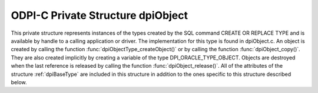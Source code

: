 .. _dpiObject:

ODPI-C Private Structure dpiObject
----------------------------------

This private structure represents instances of the types created by the SQL
command CREATE OR REPLACE TYPE and is available by handle to a calling
application or driver. The implementation for this type is found in
dpiObject.c. An object is created by calling the function
:func:`dpiObjectType_createObject()` or by calling the function
:func:`dpiObject_copy()`. They are also created implicitly by creating a
variable of the type DPI_ORACLE_TYPE_OBJECT. Objects are destroyed when the
last reference is released by calling the function :func:`dpiObject_release()`.
All of the attributes of the structure :ref:`dpiBaseType` are included in this
structure in addition to the ones specific to this structure described below.

.. member:: dpiObjectType \*dpiObject.type

    Specifies a pointer to the :ref:`dpiObjectType` structure which was used to
    create the object.

.. member:: dvoid \*dpiObject.instance

    Specifies a pointer to the object instance.

.. member:: dvoid \*dpiObject.indicator

    Specifies a pointer to the object indicator.

.. member:: int dpiObject.isIndependent

    Specifies whether the object is independent (1) or not (0). An object is
    independent if it was created directly, not indirectly by getting another
    object's attribute (where the child object remains part of the parent
    object's contents).


